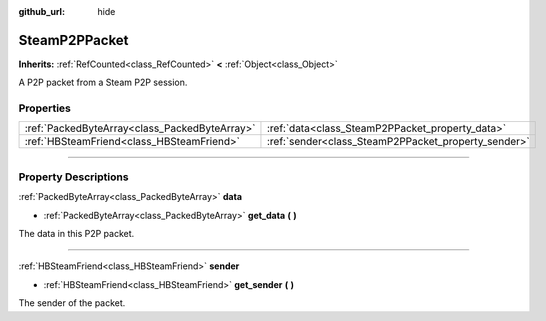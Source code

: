 :github_url: hide

.. DO NOT EDIT THIS FILE!!!
.. Generated automatically from Godot engine sources.
.. Generator: https://github.com/godotengine/godot/tree/master/doc/tools/make_rst.py.
.. XML source: https://github.com/godotengine/godot/tree/master/modules/steamworks/doc_classes/SteamP2PPacket.xml.

.. _class_SteamP2PPacket:

SteamP2PPacket
==============

**Inherits:** :ref:`RefCounted<class_RefCounted>` **<** :ref:`Object<class_Object>`

A P2P packet from a Steam P2P session.

.. rst-class:: classref-reftable-group

Properties
----------

.. table::
   :widths: auto

   +-----------------------------------------------+-----------------------------------------------------+
   | :ref:`PackedByteArray<class_PackedByteArray>` | :ref:`data<class_SteamP2PPacket_property_data>`     |
   +-----------------------------------------------+-----------------------------------------------------+
   | :ref:`HBSteamFriend<class_HBSteamFriend>`     | :ref:`sender<class_SteamP2PPacket_property_sender>` |
   +-----------------------------------------------+-----------------------------------------------------+

.. rst-class:: classref-section-separator

----

.. rst-class:: classref-descriptions-group

Property Descriptions
---------------------

.. _class_SteamP2PPacket_property_data:

.. rst-class:: classref-property

:ref:`PackedByteArray<class_PackedByteArray>` **data**

.. rst-class:: classref-property-setget

- :ref:`PackedByteArray<class_PackedByteArray>` **get_data** **(** **)**

The data in this P2P packet.

.. rst-class:: classref-item-separator

----

.. _class_SteamP2PPacket_property_sender:

.. rst-class:: classref-property

:ref:`HBSteamFriend<class_HBSteamFriend>` **sender**

.. rst-class:: classref-property-setget

- :ref:`HBSteamFriend<class_HBSteamFriend>` **get_sender** **(** **)**

The sender of the packet.

.. |virtual| replace:: :abbr:`virtual (This method should typically be overridden by the user to have any effect.)`
.. |const| replace:: :abbr:`const (This method has no side effects. It doesn't modify any of the instance's member variables.)`
.. |vararg| replace:: :abbr:`vararg (This method accepts any number of arguments after the ones described here.)`
.. |constructor| replace:: :abbr:`constructor (This method is used to construct a type.)`
.. |static| replace:: :abbr:`static (This method doesn't need an instance to be called, so it can be called directly using the class name.)`
.. |operator| replace:: :abbr:`operator (This method describes a valid operator to use with this type as left-hand operand.)`
.. |bitfield| replace:: :abbr:`BitField (This value is an integer composed as a bitmask of the following flags.)`
